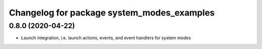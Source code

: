 ^^^^^^^^^^^^^^^^^^^^^^^^^^^^^^^^^^^^^^^^^^^
Changelog for package system_modes_examples
^^^^^^^^^^^^^^^^^^^^^^^^^^^^^^^^^^^^^^^^^^^

0.8.0 (2020-04-22)
------------------

* Launch integration, i.e. launch actions, events, and event handlers for system modes
